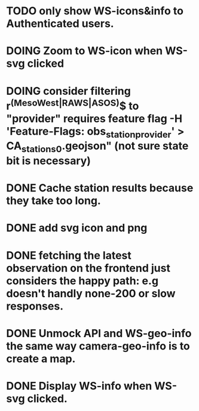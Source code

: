 * TODO only show WS-icons&info to Authenticated users.
* DOING Zoom to WS-icon when WS-svg clicked
* DOING consider filtering r^(MesoWest|RAWS|ASOS)$ to "provider" requires feature flag  -H 'Feature-Flags: obs_station_provider' > CA_stations_0.geojson" (not sure state bit is necessary)
* DONE Cache station results because they take too long.
* DONE add svg icon and png
* DONE fetching the latest observation on the frontend just considers the happy path: e.g doesn't handly none-200 or slow responses.
* DONE Unmock API and WS-geo-info the same way camera-geo-info is to create a map.
* DONE Display WS-info when WS-svg clicked.
